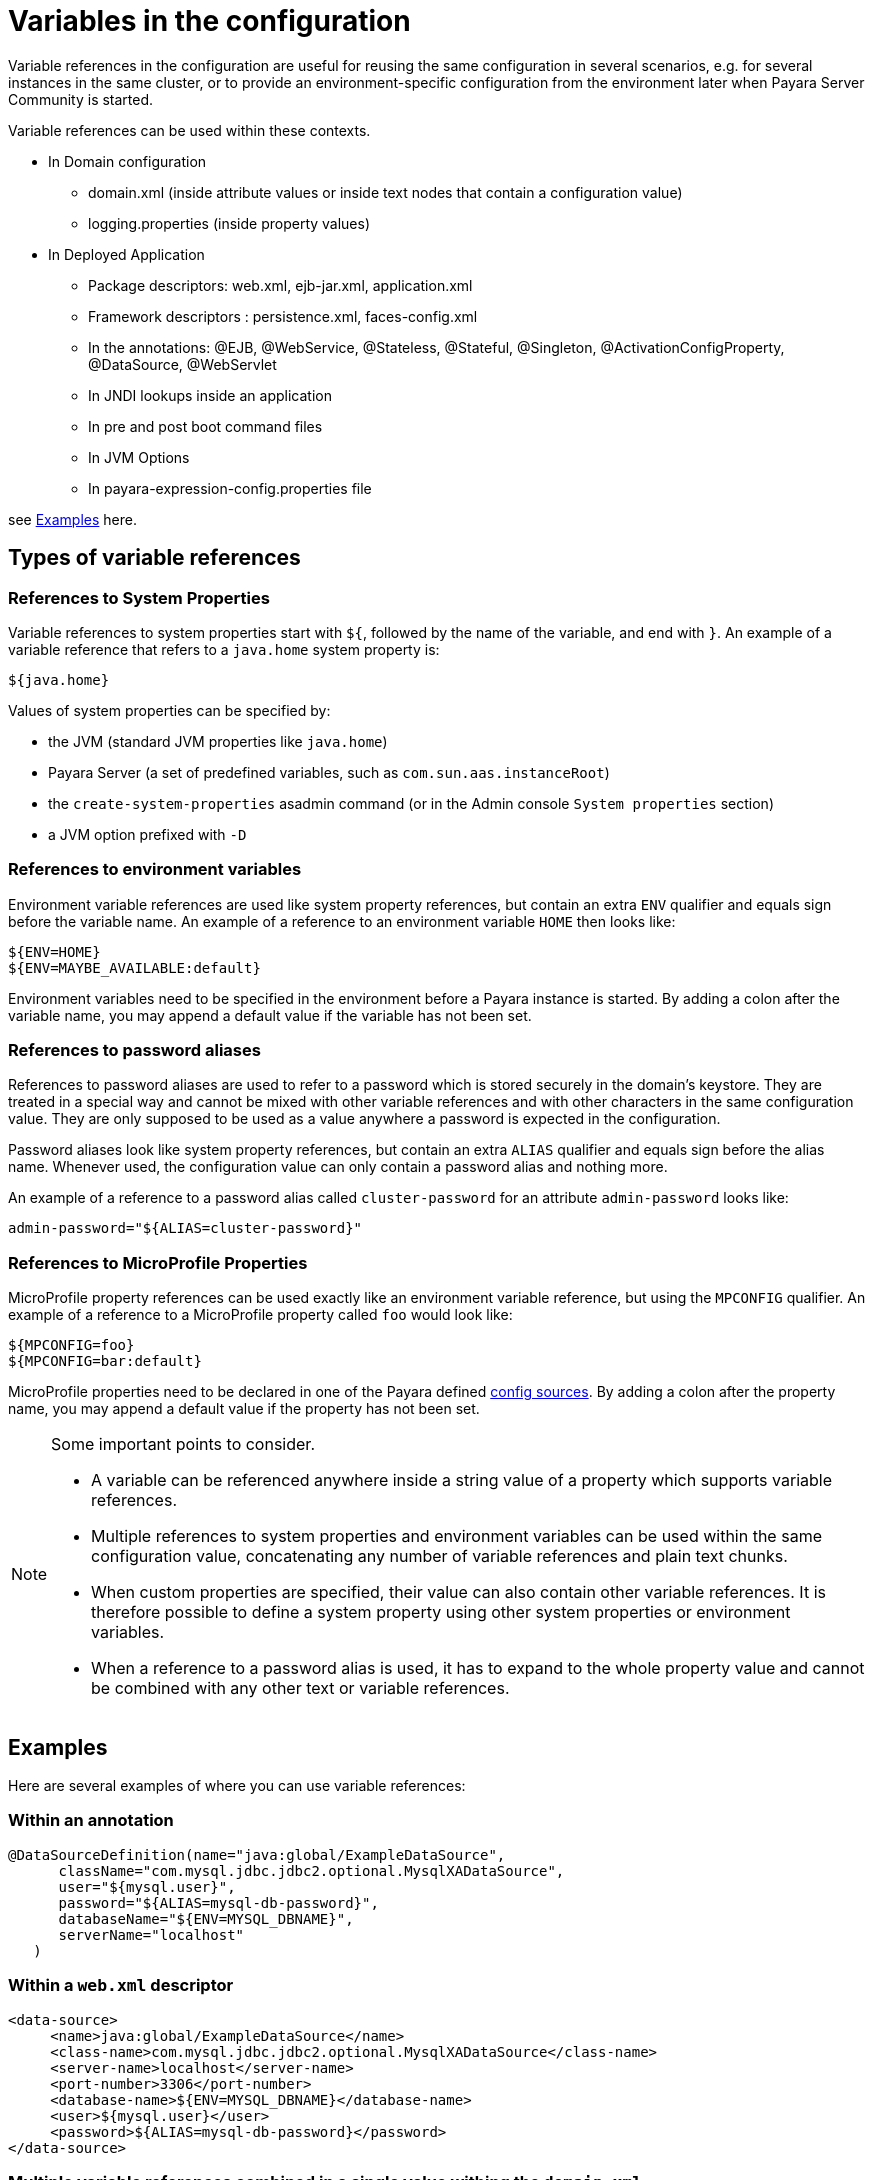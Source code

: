 [[variables-in-the-configuration]]
= Variables in the configuration

Variable references in the configuration are useful for reusing the same
configuration in several scenarios, e.g. for several instances in the
same cluster, or to provide an environment-specific configuration from
the environment later when Payara Server Community is started.

.Variable references can be used within these contexts. 

* In Domain configuration
** domain.xml (inside attribute values or inside text nodes that contain a configuration value)
** logging.properties (inside property values)
    
* In Deployed Application 
** Package descriptors: web.xml, ejb-jar.xml, application.xml
** Framework descriptors : persistence.xml, faces-config.xml
** In the annotations: @EJB, @WebService, @Stateless, @Stateful, @Singleton, @ActivationConfigProperty, @DataSource, @WebServlet
** In JNDI lookups inside an application
** In pre and post boot command files
** In JVM Options   
** In payara-expression-config.properties file 

see <<Examples>> here.


[[types-of-variable-references]]
== Types of variable references

[[references-to-system-properties]]
=== References to System Properties

Variable references to system properties start with `${`, followed by the name
of the variable, and end with `}`. An example of a variable reference that
refers to a `java.home` system property is:

------------
${java.home}
------------

Values of system properties can be specified by:

* the JVM (standard JVM properties like `java.home`)
* Payara Server (a set of predefined variables, such as
`com.sun.aas.instanceRoot`)
* the `create-system-properties` asadmin command (or in the Admin
console `System properties` section)
* a JVM option prefixed with `-D`


[[references-to-environment-variables]]
=== References to environment variables

Environment variable references are used like system property references,
but contain an extra `ENV` qualifier and equals sign before the variable name.
An example of a reference to an environment variable `HOME` then looks like:

------------------------------
${ENV=HOME}
${ENV=MAYBE_AVAILABLE:default}
------------------------------

Environment variables need to be specified in the environment before a
Payara instance is started. By adding a colon after the variable name,
you may append a default value if the variable has not been set.

[[password-aliases]]
=== References to password aliases

References to password aliases are used to refer to a password which is stored securely in the domain's keystore. They are treated in a special way and cannot be mixed with other variable references and with other characters in the same configuration value. They are only supposed to be used as a value anywhere a password is expected in the configuration.

Password aliases look like system property references, but contain an extra `ALIAS` qualifier and equals sign before the alias name. Whenever used, the configuration value can only contain a password alias and nothing more.

An example of a reference to a password alias called `cluster-password` for an attribute `admin-password` looks like:

------
admin-password="${ALIAS=cluster-password}"
------

[[references-to-microprofile-properties]]
=== References to MicroProfile Properties

MicroProfile property references can be used exactly like an environment
variable reference, but using the `MPCONFIG` qualifier.
An example of a reference to a MicroProfile property called `foo` would look like:

-----------------------
${MPCONFIG=foo}
${MPCONFIG=bar:default}
-----------------------

MicroProfile properties need to be declared in one of the Payara defined
xref:/documentation/microprofile/config/README.adoc#config-sources[config sources].
By adding a colon after the property name, you may append a default value if
the property has not been set.

[NOTE]
.Some important points to consider.
====

* A variable can be referenced anywhere inside a string value of a property which supports variable references.

* Multiple references to system properties and environment variables can be used within the same configuration value, concatenating any number of variable references and plain text chunks.

* When custom properties are specified, their value can also contain other
variable references. It is therefore possible to define a system
property using other system properties or environment variables.

* When a reference to a password alias is used, it has to expand to the whole property value and cannot be combined with any other text or variable references.

====

[[examples]]
== Examples

Here are several examples of where you can use variable references:

[[examples-annotation]]
=== Within an annotation

[source,java]
----
@DataSourceDefinition(name="java:global/ExampleDataSource",
      className="com.mysql.jdbc.jdbc2.optional.MysqlXADataSource",
      user="${mysql.user}",
      password="${ALIAS=mysql-db-password}",
      databaseName="${ENV=MYSQL_DBNAME}",
      serverName="localhost"
   )
----

[[examples-web-xml]]
=== Within a `web.xml` descriptor

[source,xml]
----
<data-source>
     <name>java:global/ExampleDataSource</name>
     <class-name>com.mysql.jdbc.jdbc2.optional.MysqlXADataSource</class-name>
     <server-name>localhost</server-name>
     <port-number>3306</port-number>
     <database-name>${ENV=MYSQL_DBNAME}</database-name>
     <user>${mysql.user}</user>
     <password>${ALIAS=mysql-db-password}</password>
</data-source>
----

[[examples-multi]]
=== Multiple variable references combined in a single value withing the `domain.xml`

[source,xml]
----
<domain log-root="${com.sun.aas.instanceRoot}/${ENV=STAGE_NAME}/logs">
----

[[examples-boot]]
=== Within a pre or post boot command file

[source,bash]
----
set configs.config.server-config.http-service.virtual-server.server.default-web-module=${ENV=deployed-app-name}
set configs.config.server-config.network-config.protocols.protocol.http-listener-1.security-enabled=${ENV=security-enabled}
----

[[examples-logging]]
=== Within a `logging.properties` file

[source,properties]
----
handlers=${ENV=CONSOLE-HANDLER}
handlerServices=${ENV=SYS-LOG-HANDLER}
----

[[examples-ver-ref]]
=== Within a `payara-expression-config.properties` file

[source,properties]
----
fish.payara.example.system=${java.home}
fish.payara.example.env=${ENV=PATH}
fish.payara.example.password=${ALIAS=secret}
fish.payara.example.multiple=property containing both an ${ENV=envProperty} and a ${sysProp}
----


